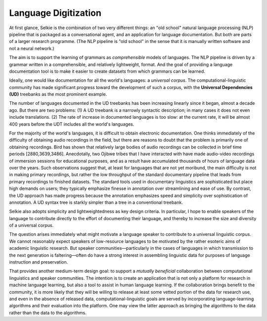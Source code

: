 
Language Digitization
*********************

At first glance, Selkie is the combination of two very different
things: an "old school" natural language processing (NLP) pipeline
that is packaged as a conversational agent, and an
application for language documentation. But both are parts of a larger
research programme. (The NLP pipeline is "old school" in the sense
that it is manually written software and not a neural network.)

The aim is to support the learning of grammars as *comprehensible*
models of languages. The NLP pipeline is driven by a grammar
written in a comprehensible, and relatively lightweight,
format. And the goal of providing a language documentation tool is to
make it easier to create datasets from which grammars can be learned.

Ideally, one would like documentation for all the world's languages:
a *universal corpus*.
The computational-linguistic community has made
significant progress toward the development of such a corpus,
with the **Universal Dependencies (UD)** treebanks as the most prominent example.

The number of languages documented in the UD treebanks has been
increasing linearly since it began, almost a decade ago. But there are
two problems: (1) A UD treebank is a narrowly syntactic description;
in many cases it does not even include translations. (2) The rate of
increase in documented languages is too slow: at the current rate, it will
be almost 400 years before the UDT includes all the world's languages.

For the majority of the world's languages, it is difficult to obtain
electronic documentation. One thinks immediately of the difficulty of
obtaining audio recordings in the field, but there are reasons
to doubt that the problem is primarily one of obtaining recordings.
Bird has shown that relatively large
bodies of audio recordings can be collected in brief time periods [2880,3639,3486].
Anecdotally, two Ojibwe tribes that I have interacted with have made
audio-video recordings of immersion sessions for educational purposes,
and as a result have accumulated thousands of hours of language data
over the years.
Such observations suggest that, at least for languages that are not
yet moribund, the main difficulty is not in making primary recordings, but rather
the low throughput of the standard documentary pipeline that leads from
primary recordings to finished datasets.
The standard tools used in documentary linguistics are sophisticated
but place high demands on users; they typically emphasize finesse in
annotation over streamlining and ease of use. By contrast, the UD
approach has made progress because the annotation emphasizes 
speed and simplicity over sophistication of
annotation. A UD syntax tree is starkly simpler than a tree in a
conventional treebank.

Selkie also adopts simplicity and lightweightedness as key
design criteria.
In particular, I hope to enable speakers of the language to contribute
directly to the effort of documenting their language, and thereby
to increase the size and diversity of a universal corpus.

The question arises immediately what might motivate a language
speaker to contribute to a universal linguistic corpus.
We cannot reasonably expect speakers of
low-resource languages to be motivated by the rather esoteric aims of 
academic linguistic research.  But speaker communities—particularly
in the cases of languages in which transmission to the next
generation is faltering—often do have a
strong interest in assembling linguistic data for purposes
of language instruction and preservation.

That provides another medium-term design goal:
to support a *mutually beneficial*
collaboration between computational linguistics and speaker
communities.  The intention is to create an application that is 
not only a platform for research in machine language learning, but
also a tool to assist in human language learning. If the collaboration brings
benefit to the community, it is more likely that they will be willing
to release at least some vetted portion of the data for research use,
and even in the absence of released data, computational-linguistic
goals are served by incorporating language-learning algorithms and
their evaluation into the platform.  One may view the latter approach as bringing the
algorithms to the data rather than the data to the algorithms.
